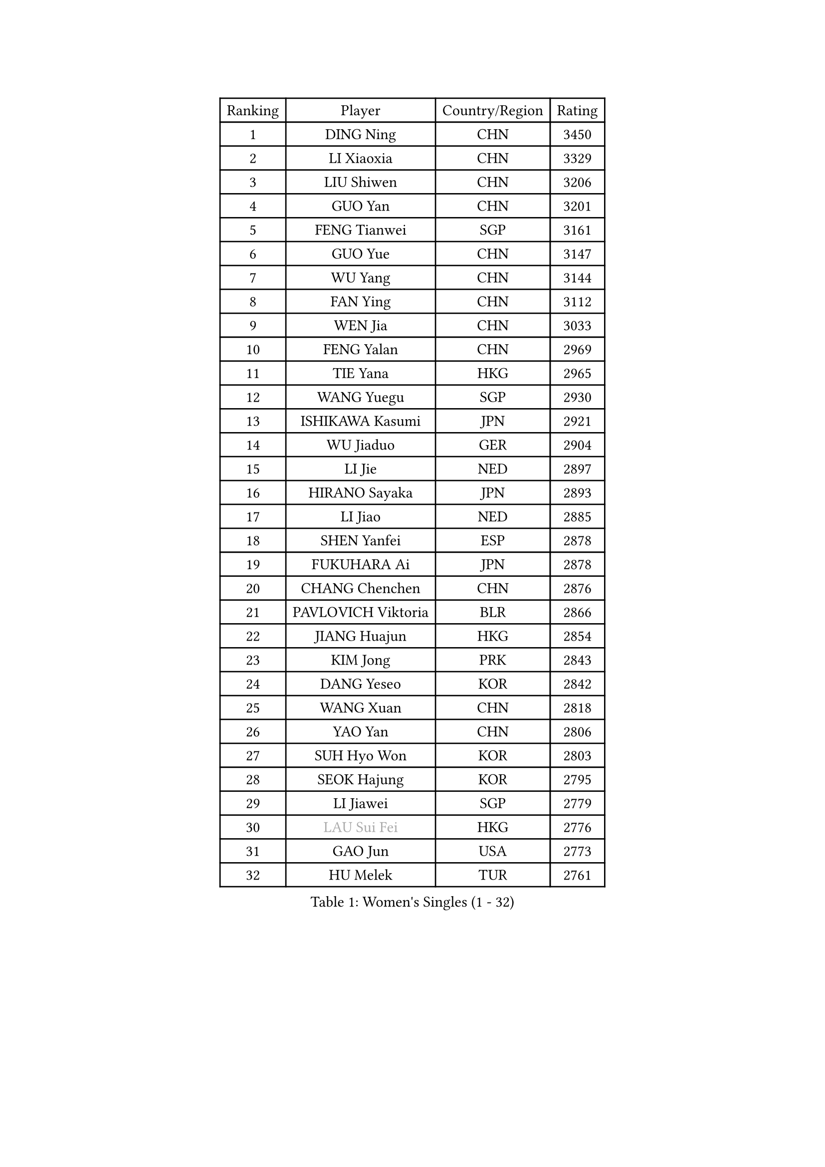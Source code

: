 
#set text(font: ("Courier New", "NSimSun"))
#figure(
  caption: "Women's Singles (1 - 32)",
    table(
      columns: 4,
      [Ranking], [Player], [Country/Region], [Rating],
      [1], [DING Ning], [CHN], [3450],
      [2], [LI Xiaoxia], [CHN], [3329],
      [3], [LIU Shiwen], [CHN], [3206],
      [4], [GUO Yan], [CHN], [3201],
      [5], [FENG Tianwei], [SGP], [3161],
      [6], [GUO Yue], [CHN], [3147],
      [7], [WU Yang], [CHN], [3144],
      [8], [FAN Ying], [CHN], [3112],
      [9], [WEN Jia], [CHN], [3033],
      [10], [FENG Yalan], [CHN], [2969],
      [11], [TIE Yana], [HKG], [2965],
      [12], [WANG Yuegu], [SGP], [2930],
      [13], [ISHIKAWA Kasumi], [JPN], [2921],
      [14], [WU Jiaduo], [GER], [2904],
      [15], [LI Jie], [NED], [2897],
      [16], [HIRANO Sayaka], [JPN], [2893],
      [17], [LI Jiao], [NED], [2885],
      [18], [SHEN Yanfei], [ESP], [2878],
      [19], [FUKUHARA Ai], [JPN], [2878],
      [20], [CHANG Chenchen], [CHN], [2876],
      [21], [PAVLOVICH Viktoria], [BLR], [2866],
      [22], [JIANG Huajun], [HKG], [2854],
      [23], [KIM Jong], [PRK], [2843],
      [24], [DANG Yeseo], [KOR], [2842],
      [25], [WANG Xuan], [CHN], [2818],
      [26], [YAO Yan], [CHN], [2806],
      [27], [SUH Hyo Won], [KOR], [2803],
      [28], [SEOK Hajung], [KOR], [2795],
      [29], [LI Jiawei], [SGP], [2779],
      [30], [#text(gray, "LAU Sui Fei")], [HKG], [2776],
      [31], [GAO Jun], [USA], [2773],
      [32], [HU Melek], [TUR], [2761],
    )
  )#pagebreak()

#set text(font: ("Courier New", "NSimSun"))
#figure(
  caption: "Women's Singles (33 - 64)",
    table(
      columns: 4,
      [Ranking], [Player], [Country/Region], [Rating],
      [33], [CHENG I-Ching], [TPE], [2759],
      [34], [LI Qian], [POL], [2754],
      [35], [KIM Kyungah], [KOR], [2751],
      [36], [SCHALL Elke], [GER], [2735],
      [37], [PARK Miyoung], [KOR], [2734],
      [38], [ZHU Yuling], [CHN], [2729],
      [39], [LIU Jia], [AUT], [2718],
      [40], [YANG Ha Eun], [KOR], [2717],
      [41], [LI Xiaodan], [CHN], [2714],
      [42], [LI Xue], [FRA], [2710],
      [43], [SUN Beibei], [SGP], [2708],
      [44], [MOON Hyunjung], [KOR], [2696],
      [45], [YOON Sunae], [KOR], [2691],
      [46], [YU Mengyu], [SGP], [2686],
      [47], [IVANCAN Irene], [GER], [2685],
      [48], [HUANG Yi-Hua], [TPE], [2668],
      [49], [LEE Eunhee], [KOR], [2654],
      [50], [FUJII Hiroko], [JPN], [2649],
      [51], [SAMARA Elizabeta], [ROU], [2643],
      [52], [VACENOVSKA Iveta], [CZE], [2642],
      [53], [FEHER Gabriela], [SRB], [2634],
      [54], [MORIZONO Misaki], [JPN], [2627],
      [55], [PASKAUSKIENE Ruta], [LTU], [2624],
      [56], [WU Xue], [DOM], [2618],
      [57], [TOTH Krisztina], [HUN], [2616],
      [58], [TIKHOMIROVA Anna], [RUS], [2614],
      [59], [POTA Georgina], [HUN], [2611],
      [60], [ZHU Fang], [ESP], [2611],
      [61], [ODOROVA Eva], [SVK], [2611],
      [62], [WAKAMIYA Misako], [JPN], [2605],
      [63], [KANG Misoon], [KOR], [2605],
      [64], [LANG Kristin], [GER], [2593],
    )
  )#pagebreak()

#set text(font: ("Courier New", "NSimSun"))
#figure(
  caption: "Women's Singles (65 - 96)",
    table(
      columns: 4,
      [Ranking], [Player], [Country/Region], [Rating],
      [65], [RAO Jingwen], [CHN], [2592],
      [66], [NG Wing Nam], [HKG], [2592],
      [67], [SONG Maeum], [KOR], [2590],
      [68], [MIKHAILOVA Polina], [RUS], [2590],
      [69], [#text(gray, "ZHANG Rui")], [HKG], [2588],
      [70], [WANG Chen], [CHN], [2587],
      [71], [FUKUOKA Haruna], [JPN], [2580],
      [72], [ERDELJI Anamaria], [SRB], [2578],
      [73], [TODOROVIC Andrea], [SRB], [2575],
      [74], [LI Qiangbing], [AUT], [2568],
      [75], [BARTHEL Zhenqi], [GER], [2567],
      [76], [#text(gray, "LIN Ling")], [HKG], [2564],
      [77], [LOVAS Petra], [HUN], [2564],
      [78], [PAVLOVICH Veronika], [BLR], [2563],
      [79], [KIM Hye Song], [PRK], [2562],
      [80], [STEFANOVA Nikoleta], [ITA], [2560],
      [81], [AMBRUS Krisztina], [HUN], [2556],
      [82], [ISHIGAKI Yuka], [JPN], [2551],
      [83], [LEE Ho Ching], [HKG], [2549],
      [84], [NI Xia Lian], [LUX], [2549],
      [85], [FADEEVA Oxana], [RUS], [2527],
      [86], [DVORAK Galia], [ESP], [2526],
      [87], [SHIM Serom], [KOR], [2523],
      [88], [MISIKONYTE Lina], [LTU], [2522],
      [89], [CHEN Szu-Yu], [TPE], [2520],
      [90], [TANIOKA Ayuka], [JPN], [2519],
      [91], [#text(gray, "HAN Hye Song")], [PRK], [2519],
      [92], [CHOI Moonyoung], [KOR], [2517],
      [93], [BILENKO Tetyana], [UKR], [2512],
      [94], [JIA Jun], [CHN], [2511],
      [95], [SOLJA Amelie], [AUT], [2511],
      [96], [STRBIKOVA Renata], [CZE], [2507],
    )
  )#pagebreak()

#set text(font: ("Courier New", "NSimSun"))
#figure(
  caption: "Women's Singles (97 - 128)",
    table(
      columns: 4,
      [Ranking], [Player], [Country/Region], [Rating],
      [97], [EKHOLM Matilda], [SWE], [2503],
      [98], [PESOTSKA Margaryta], [UKR], [2499],
      [99], [BAKULA Andrea], [CRO], [2498],
      [100], [PARTYKA Natalia], [POL], [2496],
      [101], [SKOV Mie], [DEN], [2495],
      [102], [MONTEIRO DODEAN Daniela], [ROU], [2489],
      [103], [GANINA Svetlana], [RUS], [2487],
      [104], [#text(gray, "MATTENET Audrey")], [FRA], [2483],
      [105], [BEH Lee Wei], [MAS], [2479],
      [106], [YAMANASHI Yuri], [JPN], [2476],
      [107], [MU Zi], [CHN], [2473],
      [108], [NTOULAKI Ekaterina], [GRE], [2471],
      [109], [XIAN Yifang], [FRA], [2471],
      [110], [MAEDA Miyu], [JPN], [2439],
      [111], [#text(gray, "HIURA Reiko")], [JPN], [2427],
      [112], [GRUNDISCH Carole], [FRA], [2425],
      [113], [JEON Jihee], [KOR], [2415],
      [114], [HE Sirin], [TUR], [2404],
      [115], [XU Jie], [POL], [2404],
      [116], [BALAZOVA Barbora], [SVK], [2391],
      [117], [STEFANSKA Kinga], [POL], [2391],
      [118], [TIMINA Elena], [NED], [2389],
      [119], [ZHENG Jiaqi], [USA], [2389],
      [120], [BOROS Tamara], [CRO], [2386],
      [121], [TAN Wenling], [ITA], [2381],
      [122], [MOON Bosun], [KOR], [2371],
      [123], [CECHOVA Dana], [CZE], [2367],
      [124], [#text(gray, "FUJINUMA Ai")], [JPN], [2366],
      [125], [JEE Minhyung], [AUS], [2361],
      [126], [EERLAND Britt], [NED], [2355],
      [127], [PERGEL Szandra], [HUN], [2354],
      [128], [PROKHOROVA Yulia], [RUS], [2354],
    )
  )